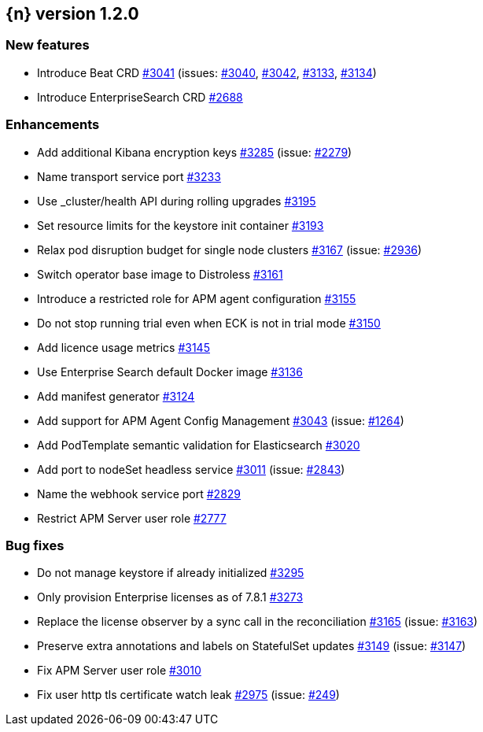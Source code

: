 :issue: https://github.com/elastic/cloud-on-k8s/issues/
:pull: https://github.com/elastic/cloud-on-k8s/pull/

[[release-notes-1.2.0]]
== {n} version 1.2.0



[[feature-1.2.0]]
[float]
=== New features

* Introduce Beat CRD {pull}3041[#3041] (issues: {issue}3040[#3040], {issue}3042[#3042], {issue}3133[#3133], {issue}3134[#3134])
* Introduce EnterpriseSearch CRD {pull}2688[#2688]

[[enhancement-1.2.0]]
[float]
=== Enhancements

* Add additional Kibana encryption keys {pull}3285[#3285] (issue: {issue}2279[#2279])
* Name transport service port {pull}3233[#3233]
* Use _cluster/health API during rolling upgrades {pull}3195[#3195]
* Set resource limits for the keystore init container {pull}3193[#3193]
* Relax pod disruption budget for single node clusters {pull}3167[#3167] (issue: {issue}2936[#2936])
* Switch operator base image to Distroless {pull}3161[#3161]
* Introduce a restricted role for APM agent configuration {pull}3155[#3155]
* Do not stop running trial even when ECK is not in trial mode {pull}3150[#3150]
* Add licence usage metrics {pull}3145[#3145]
* Use Enterprise Search default Docker image {pull}3136[#3136]
* Add manifest generator {pull}3124[#3124]
* Add support for APM Agent Config Management {pull}3043[#3043] (issue: {issue}1264[#1264])
* Add PodTemplate semantic validation for Elasticsearch {pull}3020[#3020]
* Add port to nodeSet headless service {pull}3011[#3011] (issue: {issue}2843[#2843])
* Name the webhook service port {pull}2829[#2829]
* Restrict APM Server user role {pull}2777[#2777]

[[bug-1.2.0]]
[float]
=== Bug fixes

* Do not manage keystore if already initialized {pull}3295[#3295]
* Only provision Enterprise licenses as of 7.8.1 {pull}3273[#3273]
* Replace the license observer by a sync call in the reconciliation {pull}3165[#3165] (issue: {issue}3163[#3163])
* Preserve extra annotations and labels on StatefulSet updates {pull}3149[#3149] (issue: {issue}3147[#3147])
* Fix APM Server user role {pull}3010[#3010]
* Fix user http tls certificate watch leak {pull}2975[#2975] (issue: {issue}249[#249])


